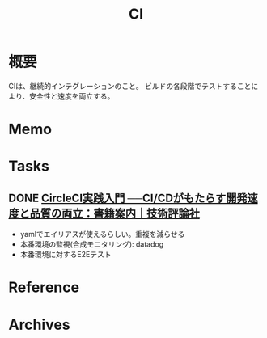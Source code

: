 :PROPERTIES:
:ID:       eaf6ed04-7927-4a16-ba94-fbb9f6e76166
:END:
#+title: CI
* 概要
CIは、継続的インテグレーションのこと。
ビルドの各段階でテストすることにより、安全性と速度を両立する。
* Memo
* Tasks
** DONE [[https://gihyo.jp/book/2020/978-4-297-11411-4][CircleCI実践入門 ──CI/CDがもたらす開発速度と品質の両立：書籍案内｜技術評論社]]
CLOSED: [2022-02-26 Sat 18:45]
:LOGBOOK:
CLOCK: [2022-02-25 Fri 23:44]--[2022-02-26 Sat 00:09] =>  0:25
CLOCK: [2022-02-24 Thu 23:15]--[2022-02-24 Thu 23:40] =>  0:25
CLOCK: [2022-02-24 Thu 22:49]--[2022-02-24 Thu 23:14] =>  0:25
CLOCK: [2022-02-24 Thu 22:22]--[2022-02-24 Thu 22:47] =>  0:25
CLOCK: [2022-02-24 Thu 21:56]--[2022-02-24 Thu 22:21] =>  0:25
:END:

- yamlでエイリアスが使えるらしい。重複を減らせる
- 本番環境の監視(合成モニタリング): datadog
- 本番環境に対するE2Eテスト
* Reference
* Archives
